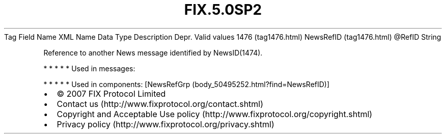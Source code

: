 .TH FIX.5.0SP2 "" "" "Tag #1476"
Tag
Field Name
XML Name
Data Type
Description
Depr.
Valid values
1476 (tag1476.html)
NewsRefID (tag1476.html)
\@RefID
String
.PP
Reference to another News message identified by NewsID(1474).
.PP
   *   *   *   *   *
Used in messages:
.PP
   *   *   *   *   *
Used in components:
[NewsRefGrp (body_50495252.html?find=NewsRefID)]

.PD 0
.P
.PD

.PP
.PP
.IP \[bu] 2
© 2007 FIX Protocol Limited
.IP \[bu] 2
Contact us (http://www.fixprotocol.org/contact.shtml)
.IP \[bu] 2
Copyright and Acceptable Use policy (http://www.fixprotocol.org/copyright.shtml)
.IP \[bu] 2
Privacy policy (http://www.fixprotocol.org/privacy.shtml)

